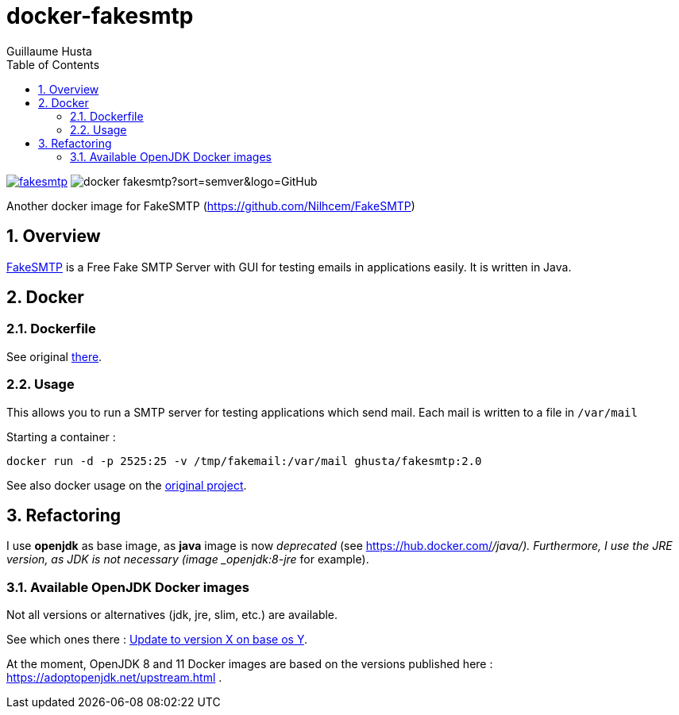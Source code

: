 = docker-fakesmtp
:author: Guillaume Husta
:icons: font
:sectnums:
:toc: auto

image:https://img.shields.io/docker/pulls/ghusta/fakesmtp.svg?logo=Docker[link="https://hub.docker.com/r/ghusta/fakesmtp"]
image:https://img.shields.io/github/v/tag/ghusta/docker-fakesmtp?sort=semver&logo=GitHub[]

Another docker image for FakeSMTP (https://github.com/Nilhcem/FakeSMTP)

== Overview

https://github.com/Nilhcem/FakeSMTP[FakeSMTP] is a Free Fake SMTP Server with GUI for testing emails in applications easily. It is written in Java.

== Docker

=== Dockerfile

See original https://github.com/Nilhcem/FakeSMTP/blob/master/Dockerfile[there].

=== Usage

This allows you to run a SMTP server for testing applications which send mail. Each mail is written to a file in `/var/mail`

Starting a container :

----
docker run -d -p 2525:25 -v /tmp/fakemail:/var/mail ghusta/fakesmtp:2.0
----

See also docker usage on the https://github.com/Nilhcem/FakeSMTP#usage-on-docker[original project].

== Refactoring

I use *openjdk* as base image, as *java* image is now _deprecated_ (see https://hub.docker.com/_/java/).
Furthermore, I use the JRE version, as JDK is not necessary (image _openjdk:8-jre_ for example).

=== Available OpenJDK Docker images

Not all versions or alternatives (jdk, jre, slim, etc.) are available.

See which ones there : https://github.com/docker-library/openjdk/issues/272[Update to version X on base os Y].

At the moment, OpenJDK 8 and 11 Docker images are based on the versions published here : https://adoptopenjdk.net/upstream.html .
